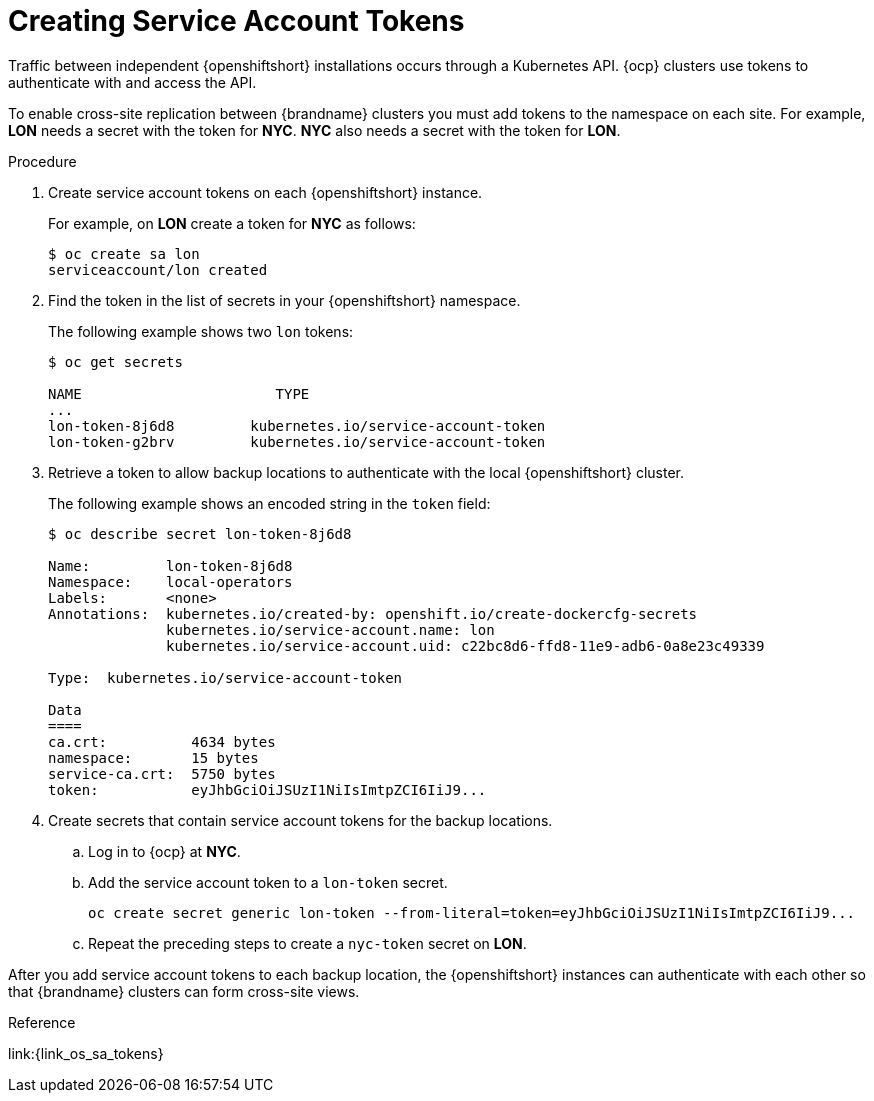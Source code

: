[id='creating_sa_tokens-{context}']
= Creating Service Account Tokens
Traffic between independent {openshiftshort} installations occurs through a Kubernetes API. {ocp} clusters use tokens to authenticate with and access the API.

To enable cross-site replication between {brandname} clusters you must add tokens to the namespace on each site. For example, **LON** needs a secret with the token for **NYC**. **NYC** also needs a secret with the token for **LON**.

.Procedure

. Create service account tokens on each {openshiftshort} instance.
+
For example, on **LON** create a token for **NYC** as follows:
+
[source,options="nowrap",subs=attributes+]
----
$ oc create sa lon
serviceaccount/lon created
----
+
. Find the token in the list of secrets in your {openshiftshort} namespace.
+
The following example shows two `lon` tokens:
+
[source,options="nowrap",subs=attributes+]
----
$ oc get secrets

NAME                       TYPE
...
lon-token-8j6d8         kubernetes.io/service-account-token
lon-token-g2brv         kubernetes.io/service-account-token
----
+
. Retrieve a token to allow backup locations to authenticate with the local
{openshiftshort} cluster.
+
The following example shows an encoded string in the `token` field:
+
[source,options="nowrap",subs=attributes+]
----
$ oc describe secret lon-token-8j6d8

Name:         lon-token-8j6d8
Namespace:    local-operators
Labels:       <none>
Annotations:  kubernetes.io/created-by: openshift.io/create-dockercfg-secrets
              kubernetes.io/service-account.name: lon
              kubernetes.io/service-account.uid: c22bc8d6-ffd8-11e9-adb6-0a8e23c49339

Type:  kubernetes.io/service-account-token

Data
====
ca.crt:          4634 bytes
namespace:       15 bytes
service-ca.crt:  5750 bytes
token:           eyJhbGciOiJSUzI1NiIsImtpZCI6IiJ9...
----
+
. Create secrets that contain service account tokens for the backup locations.
.. Log in to {ocp} at **NYC**.
.. Add the service account token to a `lon-token` secret.
+
[source,options="nowrap",subs=attributes+]
----
oc create secret generic lon-token --from-literal=token=eyJhbGciOiJSUzI1NiIsImtpZCI6IiJ9...
----
+
.. Repeat the preceding steps to create a `nyc-token` secret on **LON**.

After you add service account tokens to each backup location, the
{openshiftshort} instances can authenticate with each other so that {brandname}
clusters can form cross-site views.

.Reference

link:{link_os_sa_tokens}
